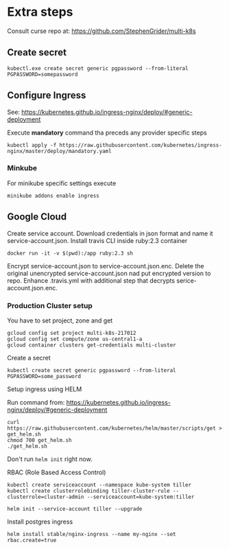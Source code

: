 * Extra steps

Consult curse repo at: https://github.com/StephenGrider/multi-k8s

** Create secret

#+begin_src
kubectl.exe create secret generic pgpassword --from-literal PGPASSWORD=somepassword
#+end_src

** Configure Ingress

See: https://kubernetes.github.io/ingress-nginx/deploy/#generic-deployment

Execute *mandatory* command tha preceds any provider specific steps

#+begin_src
kubectl apply -f https://raw.githubusercontent.com/kubernetes/ingress-nginx/master/deploy/mandatory.yaml
#+end_src

*** Minkube

For minikube specific settings execute

#+begin_src
minikube addons enable ingress
#+end_src


** Google Cloud

Create service account.
Download credentials in json format and name it service-account.json.
Install travis CLI inside ruby:2.3 container

#+begin_src
docker run -it -v $(pwd):/app ruby:2.3 sh
#+end_src

Encrypt service-account.json to service-account.json.enc.
Delete the original unencrypted service-account.json nad put encrypted
version to repo.
Enhance .travis.yml with additional step that decrypts serice-account.json.enc.

*** Production Cluster setup

You have to set project, zone and get 

#+begin_src
gcloud config set project multi-k8s-217012
gcloud config set compute/zone us-central1-a
gcloud container clusters get-credentials multi-cluster
#+end_src

Create a secret
#+begin_src
kubectl create secret generic pgpassword --from-literal PGPASSWORD=some_password
#+end_src

Setup ingress using HELM

Run command from: https://kubernetes.github.io/ingress-nginx/deploy/#generic-deployment

#+begin_src
curl https://raw.githubusercontent.com/kubernetes/helm/master/scripts/get > get_helm.sh
chmod 700 get_helm.sh
./get_helm.sh
#+end_src

Don't run ~helm init~ right now.

RBAC (Role Based Access Control)

#+begin_src
kubectl create serviceaccount --namespace kube-system tiller
kubectl create clusterrolebinding tiller-cluster-rule --clusterrole=cluster-admin --serviceaccount=kube-system:tiller

helm init --service-account tiller --upgrade
#+end_src

Install postgres ingress

#+begin_src
helm install stable/nginx-ingress --name my-nginx --set rbac.create=true
#+end_src